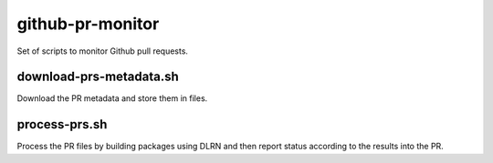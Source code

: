 github-pr-monitor
-----------------

Set of scripts to monitor Github pull requests.

download-prs-metadata.sh
++++++++++++++++++++++++

Download the PR metadata and store them in files.

process-prs.sh
++++++++++++++

Process the PR files by building packages using DLRN and then report
status according to the results into the PR.
